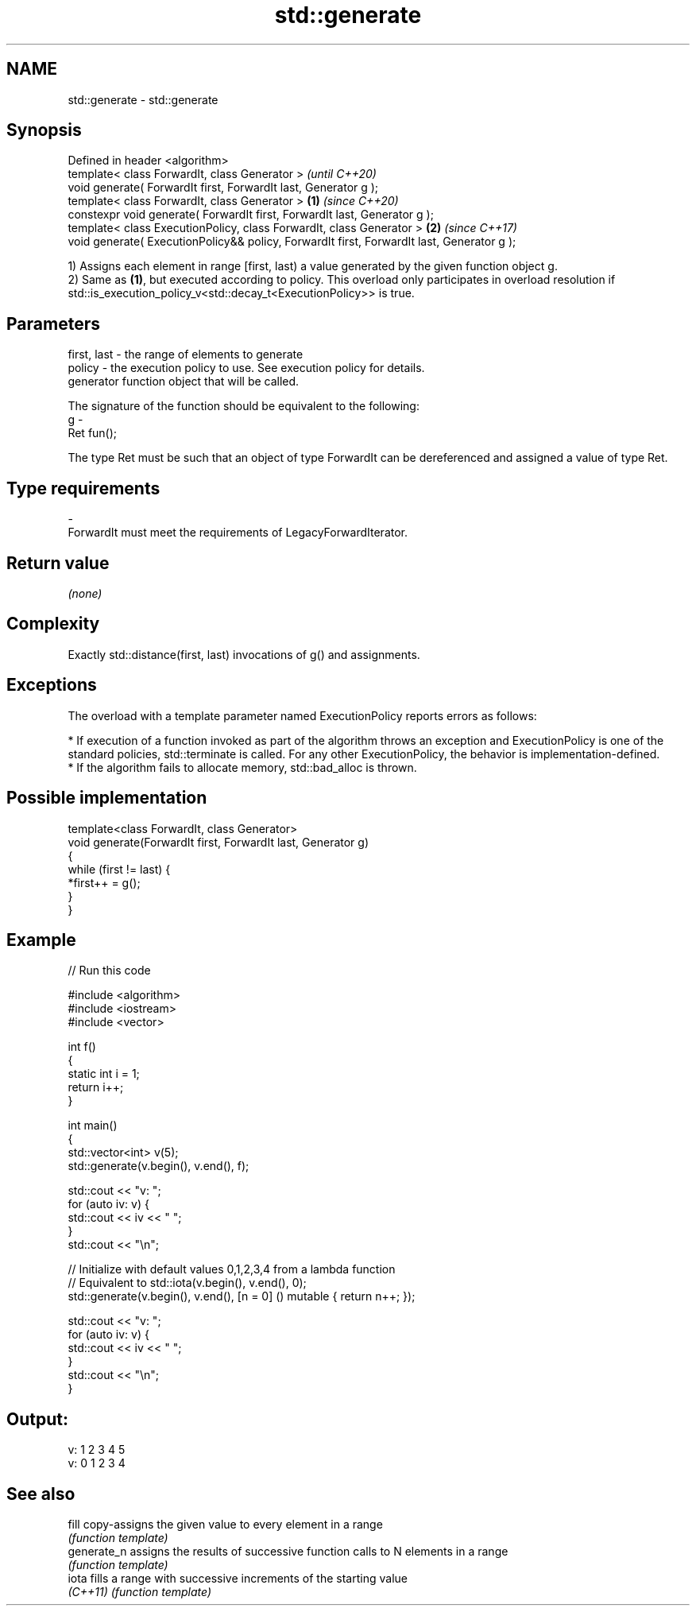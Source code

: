 .TH std::generate 3 "2020.03.24" "http://cppreference.com" "C++ Standard Libary"
.SH NAME
std::generate \- std::generate

.SH Synopsis
   Defined in header <algorithm>
   template< class ForwardIt, class Generator >                                                     \fI(until C++20)\fP
   void generate( ForwardIt first, ForwardIt last, Generator g );
   template< class ForwardIt, class Generator >                                             \fB(1)\fP     \fI(since C++20)\fP
   constexpr void generate( ForwardIt first, ForwardIt last, Generator g );
   template< class ExecutionPolicy, class ForwardIt, class Generator >                          \fB(2)\fP \fI(since C++17)\fP
   void generate( ExecutionPolicy&& policy, ForwardIt first, ForwardIt last, Generator g );

   1) Assigns each element in range [first, last) a value generated by the given function object g.
   2) Same as \fB(1)\fP, but executed according to policy. This overload only participates in overload resolution if std::is_execution_policy_v<std::decay_t<ExecutionPolicy>> is true.

.SH Parameters

   first, last - the range of elements to generate
   policy      - the execution policy to use. See execution policy for details.
                 generator function object that will be called.

                 The signature of the function should be equivalent to the following:
   g           -
                 Ret fun();

                 The type Ret must be such that an object of type ForwardIt can be dereferenced and assigned a value of type Ret. 
.SH Type requirements
   -
   ForwardIt must meet the requirements of LegacyForwardIterator.

.SH Return value

   \fI(none)\fP

.SH Complexity

   Exactly std::distance(first, last) invocations of g() and assignments.

.SH Exceptions

   The overload with a template parameter named ExecutionPolicy reports errors as follows:

     * If execution of a function invoked as part of the algorithm throws an exception and ExecutionPolicy is one of the standard policies, std::terminate is called. For any other ExecutionPolicy, the behavior is implementation-defined.
     * If the algorithm fails to allocate memory, std::bad_alloc is thrown.

.SH Possible implementation

   template<class ForwardIt, class Generator>
   void generate(ForwardIt first, ForwardIt last, Generator g)
   {
       while (first != last) {
           *first++ = g();
       }
   }

.SH Example

   
// Run this code

 #include <algorithm>
 #include <iostream>
 #include <vector>

 int f()
 {
     static int i = 1;
     return i++;
 }

 int main()
 {
     std::vector<int> v(5);
     std::generate(v.begin(), v.end(), f);

     std::cout << "v: ";
     for (auto iv: v) {
         std::cout << iv << " ";
     }
     std::cout << "\\n";

     // Initialize with default values 0,1,2,3,4 from a lambda function
     // Equivalent to std::iota(v.begin(), v.end(), 0);
     std::generate(v.begin(), v.end(), [n = 0] () mutable { return n++; });

     std::cout << "v: ";
     for (auto iv: v) {
         std::cout << iv << " ";
     }
     std::cout << "\\n";
 }

.SH Output:

 v: 1 2 3 4 5
 v: 0 1 2 3 4

.SH See also

   fill       copy-assigns the given value to every element in a range
              \fI(function template)\fP
   generate_n assigns the results of successive function calls to N elements in a range
              \fI(function template)\fP
   iota       fills a range with successive increments of the starting value
   \fI(C++11)\fP    \fI(function template)\fP
